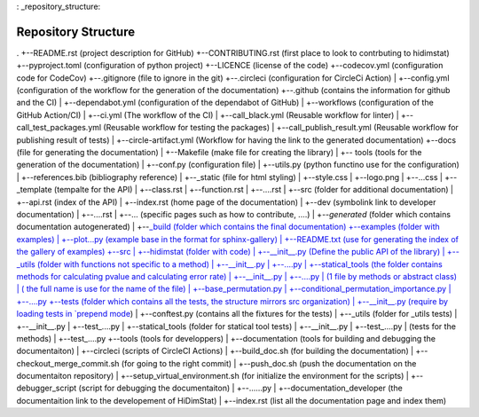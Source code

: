 : _repository_structure:

====================
Repository Structure
====================


.
+--README.rst (project description for GitHub)
+--CONTRIBUTING.rst (first place to look to contrbuting to hidimstat)
+--pyproject.toml (configuration of python project)
+--LICENCE (license of the code)
+--codecov.yml (configuration code for CodeCov)
+--.gitignore (file to ignore in the git)
+--.circleci (configuration for CircleCi Action)
|  +--config.yml (configuration of the workflow for the generation of the documentation)
+--.github (contains the information for github and the CI)
|  +--dependabot.yml (configuration of the dependabot of GitHub)
|  +--workflows (configuration of the GitHub Action/CI)
|       +--ci.yml (The workflow of the CI)
|       +--call_black.yml (Reusable workflow for linter)
|       +--call_test_packages.yml (Reusable workflow for testing the packages)
|       +--call_publish_result.yml (Reusable workflow for publishing result of tests)
|       +--circle-artifact.yml (Workflow for having the link to the generated documentation)
+--docs (file for generating the documentation)
|  +--Makefile (make file for creating the library)
|  +-- tools (tools for the generation of the documentation)
|       +--conf.py (configuration file)
|       +--utils.py (python functino use for the configuration)
|       +--references.bib (bibliography reference)
|       +--_static (file for html styling)
|           +--style.css
|           +--logo.png 
|           +--...css
|       +--_template (tempalte for the API)
|           +--class.rst
|           +--function.rst
|           +--....rst
|   +--src (folder for additional documentation)
|       +--api.rst (index of the API)
|       +--index.rst (home page of the documentation)
|       +--dev (symbolink link to developer documentation)
|           +--....rst
|       +--... (specific pages such as how to contribute, ....)
|       +--`generated` (folder which contains documentation autogenerated)
|   +--`_build (folder which contains the final documentation)
+--examples (folder with examples)
|  +--plot...py (example base in the format for sphinx-gallery) 
|  +--README.txt (use for generating the index of the gallery of examples)
+--src
|  +--hidimstat (folder with code)
|       +--__init__.py (Define the public API of the library)
|       +--_utils (folder with functions not specific to a method)
|           +--__init__.py
|           +--....py
|       +--statical_tools (the folder contains methods for calculating pvalue and calculating error rate)
|           +--__init__.py
|           +--....py
|       (1 file by methods or abstract class)
|       ( the full name is use for the name of the file)
|       +--base_permutation.py
|       +--conditional_permutation_importance.py
|       +--....py
+--tests (folder which contains all the tests, the structure mirrors src organization)
|    +--__init__.py (require by loading tests in `prepend mode <https://docs.pytest.org/en/7.1.x/explanation/goodpractices.html#choosing-an-import-mode>`__)
|    +--conftest.py (contains all the fixtures for the tests)
|    +--_utils (folder for _utils tests)
|        +--__init__.py
|        +--test\_....py
|    +--statical_tools (folder for statical tool tests)
|        +--__init__.py
|        +--test\_....py
|    (tests for the methods)
|    +--test\_....py
+--tools (tools for developpers)
|    +--documentation (tools for building and debugging the documentaiton)
|        +--circleci (scripts of CircleCI Actions)
|            +--build_doc.sh (for building the documentation)
|            +--checkout_merge_commit.sh (for going to the right commit)
|            +--push_doc.sh (push the documentation on the documentaiton repository)
|            +--setup_virtual_environment.sh (for initialize the environment for the scripts)
|        +--debugger_script (script for debugging the documentaiton)
|            +--......py
|    +--documentation_developer (the documentaition link to the developement of HiDimStat)
|        +--index.rst (list all the documentation page and index them)